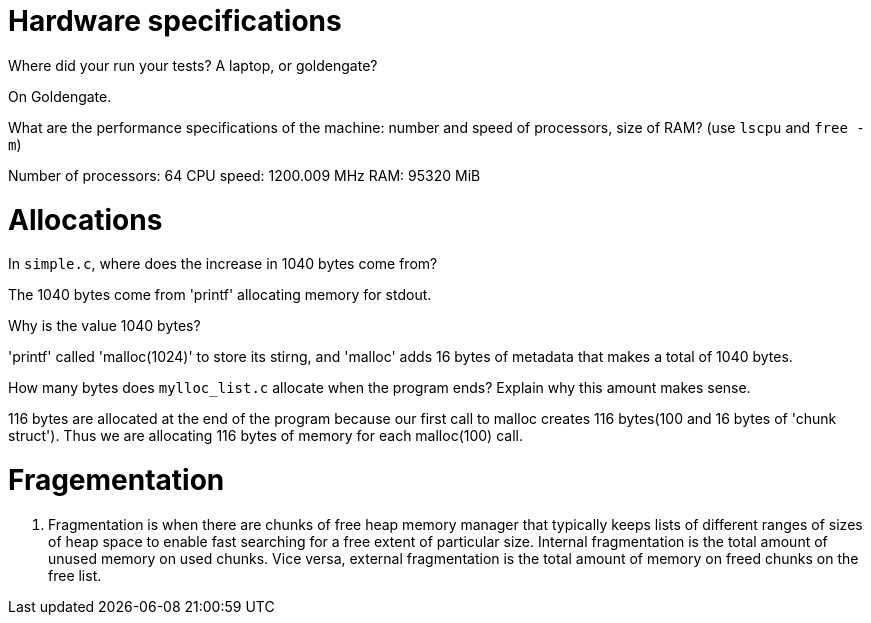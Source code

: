 = Hardware specifications

Where did your run your tests? A laptop, or goldengate?

On Goldengate.

What are the performance specifications of the machine: number and speed of
processors, size of RAM? (use `lscpu` and `free -m`)

Number of processors: 64
CPU speed: 1200.009 MHz
RAM: 95320 MiB


= Allocations

In `simple.c`, where does the increase in 1040 bytes come from?

The 1040 bytes come from 'printf' allocating memory for stdout.

Why is the value 1040 bytes?

'printf' called 'malloc(1024)' to store its stirng, and 'malloc' adds 16 bytes of metadata that makes a total of 1040 bytes.

How many bytes does `mylloc_list.c` allocate when the program ends? Explain why
this amount makes sense.

116 bytes are allocated at the end of the program because our first call to malloc creates 116 bytes(100 and 16 bytes of 'chunk struct'). Thus we are allocating 116 bytes of memory for each malloc(100) call.

= Fragementation

1. Fragmentation is when there are chunks of free heap memory manager that typically keeps lists of different ranges of sizes of heap space to enable fast searching for a free extent of particular size. Internal fragmentation is the total amount of unused memory on used chunks. Vice versa, external fragmentation is the total amount of memory on freed chunks on the free list.
